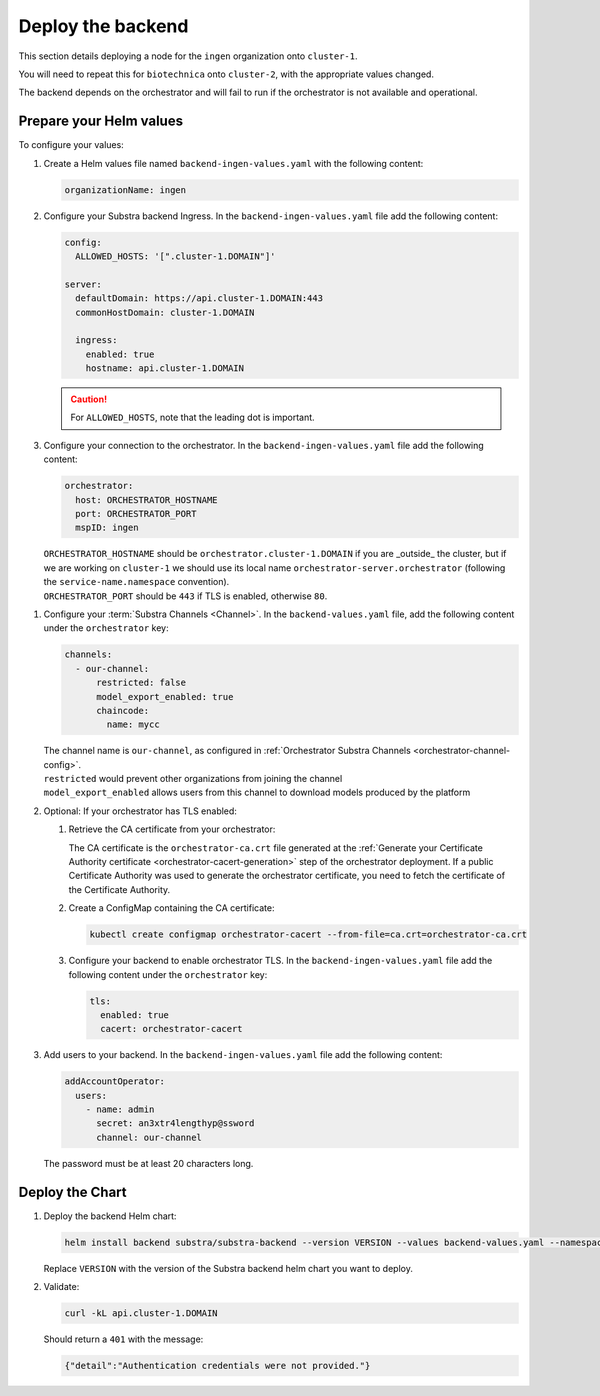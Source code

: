 ******************
Deploy the backend
******************

This section details deploying a node for the ``ingen`` organization onto ``cluster-1``.

You will need to repeat this for ``biotechnica`` onto ``cluster-2``, with the appropriate values changed.

The backend depends on the orchestrator and will fail to run if the orchestrator is not available and operational.

Prepare your Helm values
========================

.. seealso::
   Full reference on `Artifact Hub <https://artifacthub.io/packages/helm/substra/substra-backend>`_.

To configure your values:

#. Create a Helm values file named ``backend-ingen-values.yaml`` with the following content:

   .. code-block:: yaml

      organizationName: ingen


#. Configure your Substra backend Ingress. In the ``backend-ingen-values.yaml`` file add the following content:

   .. code-block:: yaml

      config:
        ALLOWED_HOSTS: '[".cluster-1.DOMAIN"]'

      server:
        defaultDomain: https://api.cluster-1.DOMAIN:443
        commonHostDomain: cluster-1.DOMAIN

        ingress:
          enabled: true
          hostname: api.cluster-1.DOMAIN

   .. caution::
      For ``ALLOWED_HOSTS``, note that the leading dot is important.

#. Configure your connection to the orchestrator. In the ``backend-ingen-values.yaml`` file add the following content:

   .. code-block:: yaml

      orchestrator:
        host: ORCHESTRATOR_HOSTNAME
        port: ORCHESTRATOR_PORT
        mspID: ingen

   | ``ORCHESTRATOR_HOSTNAME`` should be ``orchestrator.cluster-1.DOMAIN`` if you are _outside_ the cluster, but if we are working on ``cluster-1`` we should use its local name ``orchestrator-server.orchestrator`` (following the ``service-name.namespace`` convention).
   | ``ORCHESTRATOR_PORT`` should be ``443`` if TLS is enabled, otherwise ``80``.

.. _backend-channel-config:

#. Configure your :term:`Substra Channels <Channel>`.
   In the ``backend-values.yaml`` file, add the following content under the ``orchestrator`` key:

   .. code-block:: yaml

      channels:
        - our-channel:
            restricted: false
            model_export_enabled: true
            chaincode:
              name: mycc

   | The channel name is ``our-channel``, as configured in :ref:`Orchestrator Substra Channels <orchestrator-channel-config>`.
   | ``restricted`` would prevent other organizations from joining the channel
   | ``model_export_enabled`` allows users from this channel to download models produced by the platform

#. Optional: If your orchestrator has TLS enabled:

   #. Retrieve the CA certificate from your orchestrator:

      The CA certificate is the ``orchestrator-ca.crt`` file generated at the :ref:`Generate your Certificate Authority certificate <orchestrator-cacert-generation>` step of the orchestrator deployment.
      If a public Certificate Authority was used to generate the orchestrator certificate, you need to fetch the certificate of the Certificate Authority.

   #. Create a ConfigMap containing the CA certificate:

      .. code-block:: bash

         kubectl create configmap orchestrator-cacert --from-file=ca.crt=orchestrator-ca.crt

   #. Configure your backend to enable orchestrator TLS. In the ``backend-ingen-values.yaml`` file add the following content under the ``orchestrator`` key:

      .. code-block:: yaml

           tls:
             enabled: true
             cacert: orchestrator-cacert

#. Add users to your backend. In the ``backend-ingen-values.yaml`` file add the following content:

   .. code-block:: yaml

      addAccountOperator:
        users:
          - name: admin
            secret: an3xtr4lengthyp@ssword
            channel: our-channel

   | The password must be at least 20 characters long.


Deploy the Chart
================

#. Deploy the backend Helm chart:

   .. code-block:: bash

      helm install backend substra/substra-backend --version VERSION --values backend-values.yaml --namespace ingen --create-namespace

   | Replace ``VERSION`` with the version of the Substra backend helm chart you want to deploy.

#. Validate:
   
   .. code-block:: shell

      curl -kL api.cluster-1.DOMAIN
   
   Should return a ``401`` with the message:
   
   .. code-block:: javascript

      {"detail":"Authentication credentials were not provided."}